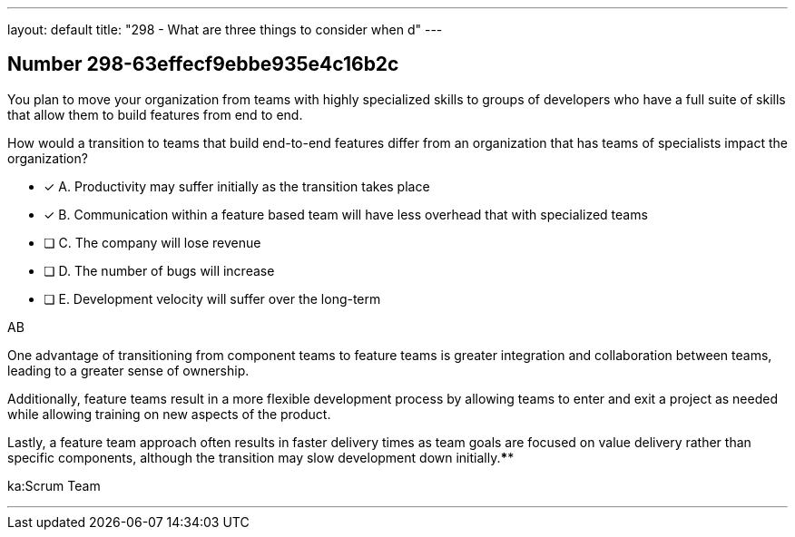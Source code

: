 ---
layout: default 
title: "298 - What are three things to consider when d"
---


[.question]
== Number 298-63effecf9ebbe935e4c16b2c

****

[.query]
You plan to move your organization from teams with highly specialized skills to groups of developers who have a full suite of skills that allow them to build features from end to end.

How would a transition to teams that build end-to-end features differ from an organization that has teams of specialists impact the organization?

[.list]
* [*] A. Productivity may suffer initially as the transition takes place
* [*] B. Communication within a feature based team will have less overhead that with specialized teams
* [ ] C. The company will lose revenue
* [ ] D. The number of bugs will increase
* [ ] E. Development velocity will suffer over the long-term
****

[.answer]
AB

[.explanation]
One advantage of transitioning from component teams to feature teams is greater integration and collaboration between teams, leading to a greater sense of ownership. 

Additionally, feature teams result in a more flexible development process by allowing teams to enter and exit a project as needed while allowing training on new aspects of the product. 

Lastly, a feature team approach often results in faster delivery times as team goals are focused on value delivery rather than specific components, although the transition may slow development down initially.****

[.ka]
ka:Scrum Team

'''


